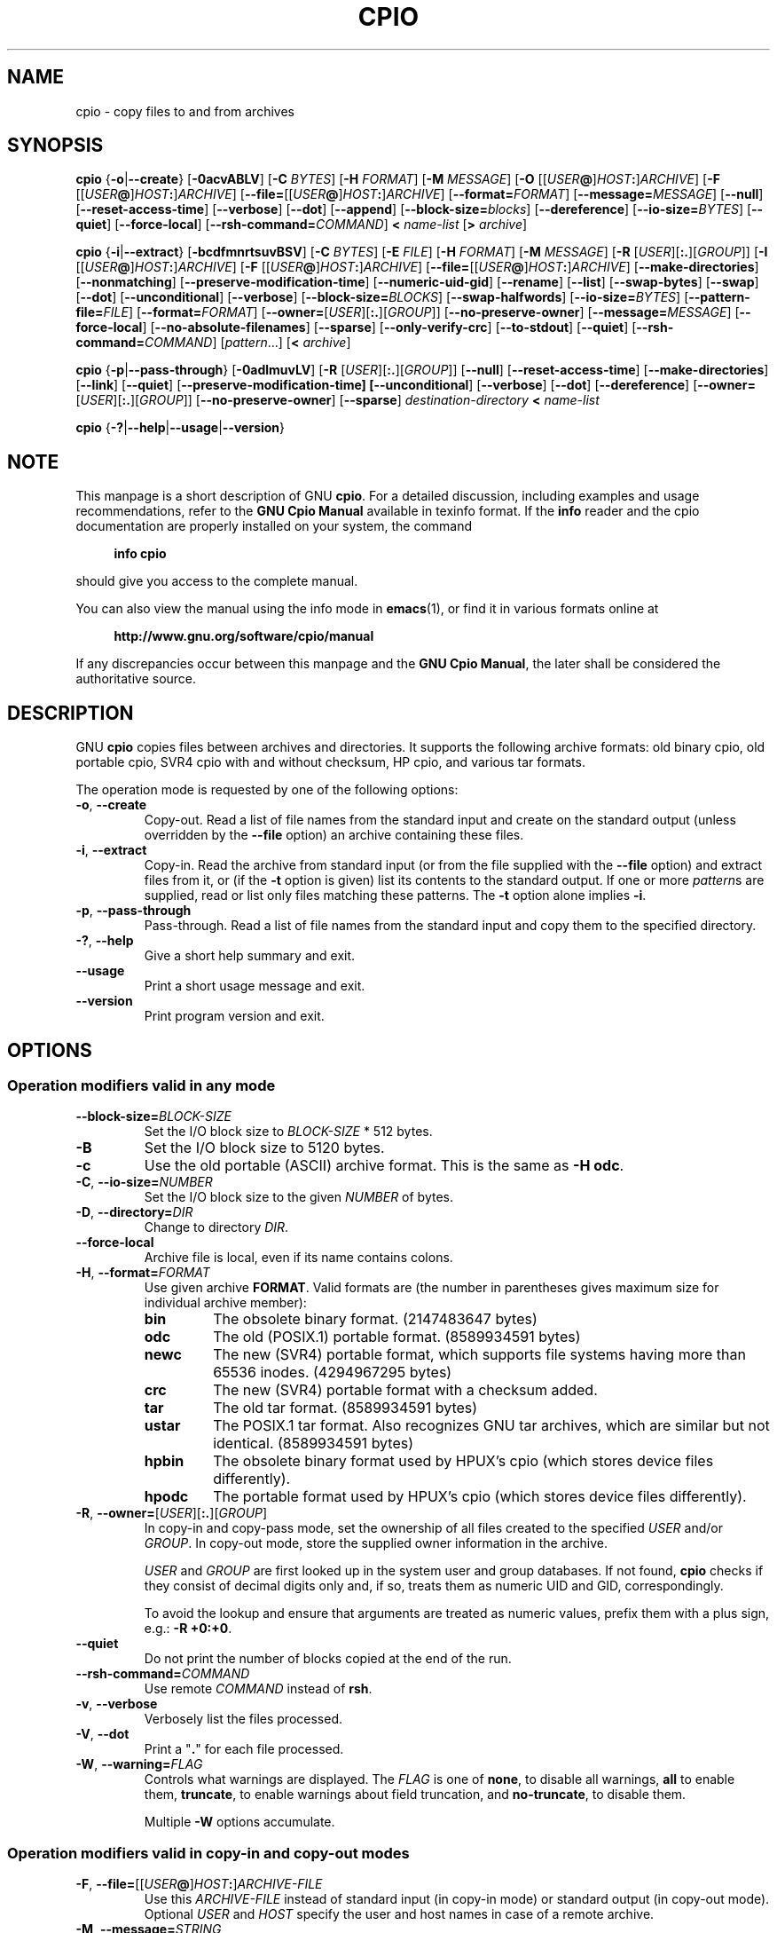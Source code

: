 .\" This file is part of GNU cpio. -*- nroff -*-
.\" Copyright 2014-2023 Free Software Foundation, Inc.
.\"
.\" GNU cpio is free software; you can redistribute it and/or modify
.\" it under the terms of the GNU General Public License as published by
.\" the Free Software Foundation; either version 3 of the License, or
.\" (at your option) any later version.
.\"
.\" GNU cpio is distributed in the hope that it will be useful,
.\" but WITHOUT ANY WARRANTY; without even the implied warranty of
.\" MERCHANTABILITY or FITNESS FOR A PARTICULAR PURPOSE.  See the
.\" GNU General Public License for more details.
.\"
.\" You should have received a copy of the GNU General Public License
.\" along with GNU cpio.  If not, see <http://www.gnu.org/licenses/>.
.TH CPIO 1 "April 29, 2023" "CPIO" "GNU CPIO"
.SH NAME
cpio \- copy files to and from archives
.SH SYNOPSIS
.B cpio
{\fB\-o\fR|\fB\-\-create\fR} [\fB\-0acvABLV\fR] [\fB\-C\fR \fIBYTES\fR]
[\fB\-H\fR \fIFORMAT\fR] [\fB\-M\fR \fIMESSAGE\fR]
[\fB\-O\fR [[\fIUSER\fB@\fR]\fIHOST\fB:\fR]\fIARCHIVE\fR]
[\fB\-F\fR [[\fIUSER\fB@\fR]\fIHOST\fB:\fR]\fIARCHIVE\fR]
[\fB\-\-file=\fR[[\fIUSER\fB@\fR]\fIHOST\fB:\fR]\fIARCHIVE\fR]
[\fB\-\-format=\fIFORMAT\fR] [\fB\-\-message=\fIMESSAGE\fR]
[\fB\-\-null\fR] [\fB\-\-reset\-access\-time\fR] [\fB\-\-verbose\fR]
[\fB\-\-dot\fR] [\fB\-\-append\fR]
[\fB\-\-block\-size=\fIblocks\fR] [\fB\-\-dereference\fR]
[\fB\-\-io\-size=\fIBYTES\fR] [\fB\-\-quiet\fR]
[\fB\-\-force\-local\fR] [\fB\-\-rsh\-command=\fICOMMAND\fR]
\fB<\fR \fIname-list\fR [\fB>\fR \fIarchive\fR]

.B cpio
{\fB\-i\fR|\fB\-\-extract\fR} [\fB\-bcdfmnrtsuvBSV\fR] [\fB\-C\fR \fIBYTES\fR]
[\fB\-E\fR \fIFILE\fR] [\fB\-H\fR \fIFORMAT\fR]
[\fB\-M\fR \fIMESSAGE\fR] [\fB\-R\fR [\fIUSER\fR][\fB:.\fR][\fIGROUP\fR]]
[\fB\-I\fR [[\fIUSER\fB@\fR]\fIHOST\fB:\fR]\fIARCHIVE\fR]
[\fB\-F\fR [[\fIUSER\fB@\fR]\fIHOST\fB:\fR]\fIARCHIVE\fR]
[\fB\-\-file=\fR[[\fIUSER\fB@\fR]\fIHOST\fB:\fR]\fIARCHIVE\fR]
[\fB\-\-make\-directories\fR] [\fB\-\-nonmatching\fR]
[\fB\-\-preserve\-modification\-time\fR] [\fB\-\-numeric\-uid\-gid\fR]
[\fB\-\-rename\fR] [\fB\-\-list\fR] [\fB\-\-swap\-bytes\fR]
[\fB\-\-swap\fR] [\fB\-\-dot\fR] [\fB\-\-unconditional\fR]
[\fB\-\-verbose\fR] [\fB\-\-block\-size=\fIBLOCKS\fR]
[\fB\-\-swap\-halfwords\fR] [\fB\-\-io\-size=\fIBYTES\fR]
[\fB\-\-pattern\-file=\fIFILE\fR] [\fB\-\-format=\fIFORMAT\fR]
[\fB\-\-owner=\fR[\fIUSER\fR][\fB:.\fR][\fIGROUP\fR]]
[\fB\-\-no\-preserve\-owner\fR] [\fB\-\-message=\fIMESSAGE\fR]
[\fB\-\-force\-local\fR] [\fB\-\-no\-absolute\-filenames\fR] [\fB\-\-sparse\fR]
[\fB\-\-only\-verify\-crc\fR] [\fB\-\-to\-stdout\fR] [\fB\-\-quiet\fR]
[\fB\-\-rsh\-command=\fICOMMAND\fR]
[\fIpattern\fR...] [\fB<\fR \fIarchive\fR]

.B cpio
{\fB\-p\fR|\fB\-\-pass\-through\fR} [\fB\-0adlmuvLV\fR]
[\fB\-R\fR [\fIUSER\fR][\fB:.\fR][\fIGROUP\fR]]
[\fB\-\-null\fR] [\fB\-\-reset\-access\-time\fR]
[\fB\-\-make\-directories\fR] [\fB\-\-link\fR] [\fB\-\-quiet\fR]
[\fB\-\-preserve\-modification\-time] [\fB\-\-unconditional\fR]
[\fB\-\-verbose\fR] [\fB\-\-dot\fR] [\fB\-\-dereference\fR]
[\fB\-\-owner=\fR[\fIUSER\fR][\fB:.\fR][\fIGROUP\fR]]
[\fB\-\-no\-preserve\-owner\fR] [\fB\-\-sparse\fR]
\fIdestination-directory\fR \fB<\fR \fIname-list\fR

.B cpio
{\fB\-?\fR|\fB\-\-help\fR|\fB\-\-usage\fR|\fB\-\-version\fR}
.SH NOTE
This manpage is a short description of GNU \fBcpio\fR.  For a detailed
discussion, including examples and usage recommendations, refer to the
\fBGNU Cpio Manual\fR available in texinfo format.  If the \fBinfo\fR
reader and the cpio documentation are properly installed on your
system, the command
.PP
.RS +4
.B info cpio
.RE
.PP
should give you access to the complete manual.
.PP
You can also view the manual using the info mode in
.BR emacs (1),
or find it in various formats online at
.PP
.RS +4
.B http://www.gnu.org/software/cpio/manual
.RE
.PP
If any discrepancies occur between this manpage and the
\fBGNU Cpio Manual\fR, the later shall be considered the authoritative
source.
.SH DESCRIPTION
GNU \fBcpio\fR copies files between archives and directories.  It
supports the following archive formats: old binary cpio, old portable
cpio, SVR4 cpio with and without checksum, HP cpio, and various tar
formats.
.PP
The operation mode is requested by one of the following options:
.TP
.BR \-o ", " \-\-create
Copy-out.  Read a list of file names from the standard input and
create on the standard output (unless overridden by the \fB\-\-file\fR
option) an archive containing these files.
.TP
.BR \-i ", " \-\-extract
Copy-in.  Read the archive from standard input (or from the file
supplied with the \fB\-\-file\fR option) and extract files from it, or
(if the \fB\-t\fR option is given) list its contents to the standard
output.  If one or more \fIpattern\fRs are supplied, read or list only
files matching these patterns.  The \fB\-t\fR option alone implies
\fB\-i\fR.
.TP
.BR \-p ", " \-\-pass\-through
Pass-through.  Read a list of file names from the standard input and
copy them to the specified directory.
.TP
.BR \-? ", " \-\-help
Give a short help summary and exit.
.TP
.B \-\-usage
Print a short usage message and exit.
.TP
.B \-\-version
Print program version and exit.
.SH OPTIONS
.SS Operation modifiers valid in any mode
.TP
\fB\-\-block\-size=\fIBLOCK-SIZE\fR
Set the I/O block size to \fIBLOCK-SIZE\fR * 512 bytes.
.TP
.B \-B
Set the I/O block size to 5120 bytes.
.TP
.B \-c
Use the old portable (ASCII) archive format.  This is the same as
\fB\-H odc\fR.
.TP
\fB\-C\fR, \fB\-\-io\-size=\fINUMBER\fR
Set the I/O block size to the given \fINUMBER\fR of bytes.
.TP
\fB\-D\fR, \fB\-\-directory=\fIDIR\fR
Change to directory \fIDIR\fR.
.TP
.B \-\-force\-local
Archive file is local, even if its name contains colons.
.TP
\fB\-H\fR, \fB\-\-format=\fIFORMAT\fR
Use given archive \fBFORMAT\fR.  Valid formats are (the number in
parentheses gives maximum size for individual archive member):
.RS
.TP
.B bin
The obsolete binary format.  (2147483647 bytes)
.TP
.B odc
The old (POSIX.1) portable format. (8589934591 bytes)
.TP
.B newc
The new (SVR4) portable format, which supports file systems
having more than 65536 inodes. (4294967295 bytes)
.TP
.B crc
The new (SVR4) portable format with a checksum added.
.TP
.B tar
The old tar format. (8589934591 bytes)
.TP
.B ustar
The POSIX.1 tar format.  Also recognizes GNU tar archives,
which are similar but not identical. (8589934591 bytes)
.TP
.B hpbin
The obsolete binary format used by HPUX's cpio (which stores
device files differently).
.TP
.B hpodc
The portable format used by HPUX's cpio (which stores device
files differently).
.RE
.TP
\fB\-R\fR, \fB\-\-owner=\fR[\fIUSER\fR][\fB:.\fR][\fIGROUP\fR]
In copy-in and copy-pass mode, set the ownership of all files created
to the specified \fIUSER\fR and/or \fIGROUP\fR.  In copy-out mode,
store the supplied owner information in the archive.

\fIUSER\fR and \fIGROUP\fR are first looked up in the system user and
group databases.  If not found, \fBcpio\fR checks if they consist of
decimal digits only and, if so, treats them as numeric UID and GID,
correspondingly.

To avoid the lookup and ensure that arguments are treated as numeric
values, prefix them with a plus sign, e.g.: \fB-R +0:+0\fR.
.TP
.B \-\-quiet
Do not print the number of blocks copied at the end of the run.
.TP
.BI \-\-rsh\-command= COMMAND
Use remote \fICOMMAND\fR instead of \fBrsh\fR.
.TP
.BR \-v ", " \-\-verbose
Verbosely list the files processed.
.TP
.BR \-V ", " \-\-dot
Print a "\fB.\fR" for each file processed.
.TP
\fB\-W\fR, \fB\-\-warning=\fIFLAG\fR
Controls what warnings are displayed.  The \fIFLAG\fR is one of
.BR none ,
to disable all warnings,
.BR all
to enable them,
.BR truncate ,
to enable warnings about field truncation, and
.BR no\-truncate ,
to disable them.

Multiple \fB\-W\fR options accumulate.
.SS Operation modifiers valid in copy-in and copy-out modes
.TP
\fB\-F\fR, \fB\-\-file=\fR[[\fIUSER\fB@\fR]\fIHOST\fB:\fR]\fIARCHIVE-FILE\fR
Use this \fIARCHIVE-FILE\fR instead of standard input (in copy-in
mode) or standard output (in copy-out mode).  Optional \fIUSER\fR and
\fIHOST\fR specify the user and host names in case of a remote
archive.
.TP
\fB\-M\fR, \fB\-\-message=\fISTRING\fR
Print \fISTRING\fR when the end of a volume of the backup media is reached.
.SS Operation modifiers valid only in copy-in mode
.TP
.BR \-b ", " \-\-swap
Swap both halfwords of words and bytes of halfwords in the data.
Equivalent to \fB\-sS\fR.
.TP
.BR \-f ", " \-\-nonmatching
Only copy files that do not match any of the given patterns.
.TP
.BR \-n ", " \-\-numeric\-uid\-gid
In the verbose table of contents listing, show numeric UID and GID.
.\" FIXME: special meaning when storing tar files.
.TP
.BR \-r ", " \-\-rename
Interactively rename files.
.TP
.BR \-s ", " \-\-swap\-bytes
Swap the bytes of each halfword in the files.
.TP
.BR \-S ", " \-\-swap\-halfwords
Swap the halfwords of each word (4 bytes) in the files.
.TP
.B \-\-to\-stdout
Extract files to standard output.
.TP
\fB\-E\fR, \fB\-\-pattern\-file=\fIFILE\fR
Read additional patterns specifying filenames to extract or list from
\fIFILE\fR.
.TP
.B \-\-only\-verify\-crc
When reading a CRC format archive, only verify the CRC's of each file
in the archive, without actually extracting the files.
.SS Operation modifiers valid only in copy-out mode
.TP
.BR \-A ", " \-\-append
Append to an existing archive.
.TP
.BR \-\-device\-independent ", " \-\-reproducible
Create reproducible archives.  This is equivalent to
.BR "\-\-ignore\-devno \-\-ignore\-dirnlink \-\-renumber\-inodes" .
.TP
.B \-\-ignore\-devno
Store 0 in the device number field of each archive member, instead of
the actual device number.
.TP
.B \-\-ignore\-dirnlink
Store 2 in the
.I nlink
field of each directory archive member,
instead of the actual number of links.
.TP
\fB\-O\fR [[\fIUSER\fB@\fR]\fIHOST\fB:\fR]\fIARCHIVE-NAME\fR
Use \fIARCHIVE-NAME\fR instead of standard output. Optional \fIUSER\fR and
\fIHOST\fR specify the user and host names in case of a remote
archive.

The output archive name can be specified either using this option, or
using \fB\-F\fR (\fB\-\-file\fR), but not both.
.TP
.B \-\-renumber\-inodes
Renumber inodes when storing them in the archive.
.SS Operation modifiers valid only in copy-pass mode
.TP
.BR \-l ", " \-\-link
Link files instead of copying them, when possible.
.SS Operation modifiers valid in copy-in and copy-out modes
.TP
.B \-\-absolute\-filenames
Do not strip file system prefix components from the file names.  This
is the default.
.TP
.B \-\-no\-absolute\-filenames
Create all files relative to the current directory.
.SS Operation modifiers valid in copy-out and copy-pass modes
.TP
.BR \-0 ", " \-\-null
Filenames in the list are delimited by null characters instead of
newlines.
.TP
.BR \-a ", " \-\-reset\-access\-time
Reset the access times of files after reading them.
.TP
\fB\-I\fR [[\fIUSER\fB@\fR]\fIHOST\fB:\fR]\fIARCHIVE-NAME\fR
Use \fIARCHIVE-NAME\fR instead of standard input. Optional \fIUSER\fR and
\fIHOST\fR specify the user and host names in case of a remote
archive.

The input archive name can be specified either using this option, or
using \fB\-F\fR (\fB\-\-file\fR), but not both.
.TP
.BR \-L ", " \-\-dereference
Dereference symbolic links (copy the files that they point to instead
of copying the links).
.SS Operation modifiers valid in copy-in and copy-pass modes
.TP
.BR \-d ", " \-\-make\-directories
Create leading directories where needed.
.TP
.BR \-m ", " \-\-preserve\-modification\-time
Retain previous file modification times when creating files.
.TP
.B \-\-no\-preserve\-owner
Do not change the ownership of the files.
.TP
.B \-\-sparse
Write files with large blocks of zeros as sparse files.
.TP
.BR \-u ", " \-\-unconditional
Replace all files unconditionally.
.SH "RETURN VALUE"
GNU \fBcpio\fR exits with code \fB0\fR if it was able to successfully
complete the requested operation.  On errors, it exits with code \fB2\fR.
.SH "SEE ALSO"
.BR tar (1),
.BR rmt (8),
.BR mt (1).
.SH "BUG REPORTS"
Report bugs to <bug\-cpio@gnu.org>.
.SH COPYRIGHT
Copyright \(co 2014--2023 Free Software Foundation, Inc.
.br
.na
License GPLv3+: GNU GPL version 3 or later <http://gnu.org/licenses/gpl.html>
.br
.ad
This is free software: you are free to change and redistribute it.
There is NO WARRANTY, to the extent permitted by law.
.\" Local variables:
.\" eval: (add-hook 'write-file-hooks 'time-stamp)
.\" time-stamp-start: ".TH [A-Z_][A-Z0-9_.\\-]* [0-9] \""
.\" time-stamp-format: "%:B %:d, %:y"
.\" time-stamp-end: "\""
.\" time-stamp-line-limit: 20
.\" end:

